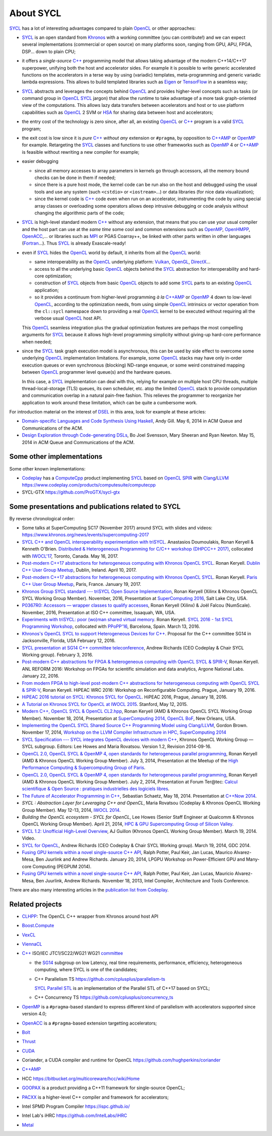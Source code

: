 About SYCL
++++++++++

..
  Not supported by GitHub :-(
  include:: doc/common-includes.rst

SYCL_ has a lot of interesting advantages compared to plain OpenCL_ or
other approaches:

- SYCL_ is an open standard from Khronos_ with a working committee
  (you can contribute!) and we can expect several implementations
  (commercial or open source) on many platforms soon, ranging from
  GPU, APU, FPGA, DSP... down to plain CPU;

- it offers a *single-source* `C++`_ programming model that allows
  taking advantage of the modern C++14/C++17 superpower, unifying both
  the host and accelerator sides. For example it is possible to write
  generic accelerated functions on the accelerators in a terse way by
  using (variadic) templates, meta-programming and generic variadic
  lambda expressions. This allows to build templated libraries such as
  Eigen_ or TensorFlow_ in a seamless way;

- SYCL_ abstracts and leverages the concepts behind OpenCL_ and provides
  higher-level concepts such as tasks (or command group in OpenCL_ SYCL_
  jargon) that allow the runtime to take advantage of a more task
  graph-oriented view of the computations. This allows lazy data
  transfers between accelerators and host or to use platform
  capabilities such as OpenCL_ 2 SVM or HSA_ for sharing data between
  host and accelerators;

- the entry cost of the technology is zero since, after all, an existing
  OpenCL_ or `C++`_ program is a valid SYCL_ program;

- the exit cost is low since it is *pure* `C++`_ *without any*
  extension or ``#pragma``, by opposition to `C++AMP`_ or OpenMP_ for
  example. Retargeting the SYCL_ classes and functions to use other
  frameworks such as OpenMP_ 4 or `C++AMP`_ is feasible without
  rewriting a new compiler for example;

- easier debugging

  - since all memory accesses to array parameters in kernels go through
    accessors, all the memory bound checks can be done in them if needed;

  - since there is a pure host mode, the kernel code can be run also on
    the host and debugged using the usual tools and use any system (such
    ``<cstdio>`` or ``<iostream>``...) or data libraries (for nice data
    visualization);

  - since the kernel code is `C++`_ code even when run on an accelerator,
    instrumenting the code by using special array classes or overloading
    some operators allows deep intrusive debugging or code analysis
    without changing the algorithmic parts of the code;

- SYCL_ is high-level standard modern `C++`_ without any extension, that means
  that you can use your usual compiler and the host part can use at
  the *same time* some cool and common extensions such as OpenMP_,
  OpenHMPP_, OpenACC_,... or libraries such as MPI_ or PGAS Coarray++,
  be linked with other parts written in other languages
  (Fortran_...). Thus SYCL_ is already Exascale-ready!

- even if SYCL_ hides the OpenCL_ world by default, it inherits from all
  the OpenCL_ world:

  - same interoperability as the OpenCL_ underlying platform: Vulkan_,
    OpenGL_, DirectX_...

  - access to all the underlying basic OpenCL_ objects behind the SYCL_
    abstraction for interoperability and hard-core optimization;

  - construction of SYCL_ objects from basic OpenCL_ objects to add some
    SYCL_ parts to an existing OpenCL_ application;

  - so it provides a continuum from higher-level programming `à la`
    `C++AMP`_ or OpenMP_ 4 down to low-level OpenCL_, according to the
    optimization needs, from using simple OpenCL_ intrinsics or vector
    operation from the ``cl::sycl`` namespace down to providing a real
    OpenCL_ kernel to be executed without requiring all the verbose
    usual OpenCL_ host API.

  This OpenCL_ seamless integration plus the gradual optimization features
  are perhaps the most compelling arguments for SYCL_ because it allows
  high-level programming simplicity without giving-up hard-core
  performance when needed;

- since the SYCL_ task graph execution model is asynchronous, this can be
  used by side effect to overcome some underlying OpenCL_ implementation
  limitations. For example, some OpenCL_ stacks may have only in-order
  execution queues or even synchronous (blocking) ND-range enqueue, or
  some weird constrained mapping between OpenCL_ programmer level queue(s)
  and the hardware queues.

  In this case, a SYCL_ implementation can deal with this, relying for
  example on multiple host CPU threads, multiple thread-local-storage
  (TLS) queues, its own scheduler, etc. atop the limited OpenCL_ stack to
  provide computation and communication overlap in a natural pain-free
  fashion. This relieves the programmer to reorganize her application to
  work around these limitation, which can be quite a cumbersome work.

For introduction material on the interest of DSEL_ in this area, look for
example at these articles:

- `Domain-specific Languages and Code Synthesis Using Haskell
  <http://queue.acm.org/detail.cfm?id=2617811>`_, Andy Gill. May 6, 2014
  in ACM Queue and Communications of the ACM.

- `Design Exploration through Code-generating DSLs
  <http://queue.acm.org/detail.cfm?id=2626374>`_, Bo Joel Svensson, Mary
  Sheeran and Ryan Newton. May 15, 2014 in ACM Queue and Communications of
  the ACM.


Some other implementations
~~~~~~~~~~~~~~~~~~~~~~~~~~

Some other known implementations:

- Codeplay_ has a ComputeCpp_ product implementing SYCL_ based on
  OpenCL_ SPIR_ with Clang_/LLVM_
  https://www.codeplay.com/products/computesuite/computecpp

- SYCL-GTX https://github.com/ProGTX/sycl-gtx


Some presentations and publications related to SYCL
~~~~~~~~~~~~~~~~~~~~~~~~~~~~~~~~~~~~~~~~~~~~~~~~~~~

By reverse chronological order:

- Some talks at SuperComputing SC17 (November 2017) around SYCL with slides and
  videos: https://www.khronos.org/news/events/supercomputing-2017

- `SYCL C++ and OpenCL interoperability experimentation with triSYCL
  <https://github.com/keryell/ronan/raw/gh-pages/publications/conf/2017/IWOCL-DHCPP/triSYCL/2017-05-16-IWOCL-DHPCC-triSYCL.pdf>`_.
  Anastasios Doumoulakis, Ronan Keryell & Kenneth
  O'Brien. `Distributed & Heterogeneous Programming for C/C++ workshop
  (DHPCC++ 2017)
  <http://sycl.tech/distributed-heterogeneous-programming-in-c-cpp-dhpccpp17.html>`_,
  collocated with `IWOCL'17
  <http://www.iwocl.org/iwocl-2017/conference-program/>`_, Toronto,
  Canada. May 16, 2017.

- `Post-modern C++17 abstractions for heterogeneous computing with
  Khronos OpenCL SYCL
  <https://github.com/keryell/ronan/raw/gh-pages/Talks/2017/2017-04-10-Dublin_C++_meetup_SYCL/2017-04-10-Dublin_C++_meetup_SYCL-expose.pdf>`_.
  Ronan Keryell. `Dublin C++ User Group Meetup
  <https://www.meetup.com/cppdug/events/238673768/>`_,
  Dublin, Ireland. April 10, 2017.

- `Post-modern C++17 abstractions for heterogeneous computing with
  Khronos OpenCL SYCL
  <https://github.com/keryell/ronan/raw/gh-pages/Talks/2017/2017-01-19-Paris_C++_meetup_SYCL/2017-01-19-Paris_C++_meetup_SYCL-expose.pdf>`_.
  Ronan Keryell. `Paris C++ User Group Meetup
  <https://www.meetup.com/User-Group-Cpp-Francophone/events/236788136/>`_,
  Paris, France. January 19, 2017.

- `Khronos Group SYCL standard --- triSYCL Open Source Implementation
  <https://github.com/keryell/ronan/raw/gh-pages/Talks/2016/2016-11-14--16-Khronos_SC16_Booth_SYCL/2016-11-14--16-Khronos_SC16_Booth_SYCL-expose.pdf>`_,
  Ronan Keryell (Xilinx & Khronos OpenCL SYCL Working Group Member).
  November, 2016, Presentation at `SuperComputing 2016
  <http://sc16.supercomputing.org>`_, Salt Lake City, USA.

- `P0367R0: Accessors — wrapper classes to qualify accesses
  <http://ronan.keryell.fr/Talks/2016/2016-06-25-C%2B%2B_accessors_Oulu/2016-06-25-C%2B%2B_accessors_Oulu-expose.pdf>`_,
  Ronan Keryell (Xilinx) & Joël Falcou (NumScale). November, 2016,
  Presentation at ISO C++ committee, Issaquah, WA, USA.

- `Experiments with triSYCL: poor (wo)man shared virtual memory
  <https://github.com/keryell/ronan/raw/gh-pages/Talks/2016/2016-03-13-PPoPP-SYCL-triSYCL/2016-03-13-PPoPP-SYCL-triSYCL-expose.pdf>`_.
  Ronan Keryell. `SYCL 2016 - 1st SYCL Programming Workshop
  <http://conf.researchr.org/track/SYCL-2016/SYCL-2016-papers>`_,
  collocated with `PPoPP'16 <http://ppopp16.sigplan.org/>`_,
  Barcelona, Spain. March 13, 2016.

- `Khronos's OpenCL SYCL to support Heterogeneous Devices for C++
  <http://www.open-std.org/jtc1/sc22/wg21/docs/papers/2016/p0236r0.pdf>`_.
  Proposal for the C++ committee SG14 in Jacksonville, Florida, USA
  February 12, 2016.

- `SYCL presentation at SG14 C++ committee teleconference
  <https://groups.google.com/a/isocpp.org/group/sg14/attach/10071129554d08/SYCL%20to%20SG14%20Presentation.pdf?part=0.1>`_,
  Andrew Richards (CEO Codeplay & Chair SYCL Working group). February
  3, 2016.

- `Post-modern C++ abstractions for FPGA & heterogeneous computing
  with OpenCL SYCL & SPIR-V
  <https://github.com/keryell/ronan/raw/gh-pages/Talks/2016/2016-01-21--22-ANL-REFORM/2016-01-22-ANL-REFORM-Xilinx_SYCL_SPIR-V-expose.pdf>`_,
  Ronan Keryell. ANL REFORM 2016: Workshop on FPGAs for scientific
  simulation and data analytics, Argone National Labs. January
  22, 2016.

- `From modern FPGA to high-level post-modern C++ abstractions for
  heterogeneous computing with OpenCL SYCL & SPIR-V
  <https://github.com/keryell/ronan/raw/gh-pages/Talks/2016/HiPEAC-WRC-2016/2016-01-19-HiPEAC-WRC-Xilinx_FPGA_SYCL_keynote-expose.pdf>`_,
  Ronan Keryell. HiPEAC WRC 2016: Workshop on Reconfigurable
  Computing. Prague, January 19, 2016.

- `HiPEAC 2016 tutorial on SYCL: Khronos SYCL for OpenCL
  <https://www.hipeac.net/events/activities/7328/sycl/#fndtn-program>`_.
  HiPEAC 2016, Prague, January 18, 2016.

- `A Tutorial on Khronos SYCL for OpenCL at IWOCL 2015
  <http://codeplaysoftware.github.io/iwocl2015>`_. Stanford, May 12, 2015.

- `Modern C++, OpenCL SYCL & OpenCL CL2.hpp
  <http://ronan.keryell.fr/Talks/2014/2014-11-18-SC14-OpenCL_BoF_SYCL/2014-11-18-OpenCL_BoF_SYCL-expose.pdf>`_,
  Ronan Keryell (AMD & Khronos OpenCL SYCL Working Group Member).
  November 18, 2014, Presentation at `SuperComputing 2014, OpenCL BoF
  <http://sc14.supercomputing.org/schedule/event_detail?evid=bof131>`_,
  New Orleans, USA.

- `Implementing the OpenCL SYCL Shared Source C++ Programming Model using
  Clang/LLVM
  <http://www.codeplay.com/public/uploaded/publications/SC2014_LLVM_HPC.pdf>`_,
  Gordon Brown. November 17, 2014, `Workshop on the LLVM Compiler
  Infrastructure in HPC, SuperComputing 2014
  <http://llvm-hpc-workshop.github.io>`_

- `SYCL Specification --- SYCL integrates OpenCL devices with modern C++
  <https://www.khronos.org/registry/sycl/specs/sycl-1.2.pdf>`_, Khronos
  OpenCL Working Group — SYCL subgroup. Editors: Lee Howes and Maria
  Rovatsou. Version 1.2, Revision 2014-09-16.

- `OpenCL 2.0, OpenCL SYCL & OpenMP 4, open standards for heterogeneous
  parallel programming
  <http://ronan.keryell.fr/Talks/2014/2014-07-03-Paris_HPC_GPU_meetup/2014-07-03-Paris-HPC-GPU-Meetup-RK-expose.pdf>`_,
  Ronan Keryell (AMD & Khronos OpenCL Working Group Member). July 3, 2014,
  Presentation at the Meetup of the `High Performance Computing &
  Supercomputing Group of Paris
  <http://www.meetup.com/HPC-GPU-Supercomputing-Group-of-Paris-Meetup/events/185216422>`_.

- `OpenCL 2.0, OpenCL SYCL & OpenMP 4, open standards for heterogeneous
  parallel programming
  <http://ronan.keryell.fr/Talks/2014/2014-07-02-Ter@Tec/Ter@tec-HC-RK-expose.pdf>`_,
  Ronan Keryell (AMD & Khronos OpenCL Working Group Member). July 2, 2014,
  Presentation at Forum Ter\@tec: `Calcul scientifique & Open Source :
  pratiques industrielles des logiciels libres
  <http://www.teratec.eu/forum/atelier_3.html>`_.

- `The Future of Accelerator Programming in C++
  <https://github.com/boostcon/cppnow_presentations_2014/blob/master/files/CppNow2014_Future_of_Accelerator_Programming.pdf?raw=true>`_,
  Sebastian Schaetz, May 18, 2014. Presentation at `C++Now 2014
  <http://cppnow.org/schedule-2014>`_.

- *SYCL : Abstraction Layer for Leveraging C++ and OpenCL*, Maria Rovatsou
  (Codeplay & Khronos OpenCL Working Group Member). May 12-13, 2014,
  `IWOCL 2014
  <http://iwocl.org/iwocl-2014/abstracts/sycl-abstraction-layer-for-leveraging-c-and-opencl>`_.

- *Building the OpenCL ecosystem - SYCL for OpenCL*, Lee Howes (Senior
  Staff Engineer at Qualcomm & Khronos OpenCL Working Group Member).
  April 21, 2014, `HPC & GPU Supercomputing Group of Silicon Valley
  <http://www.meetup.com/HPC-GPU-Supercomputing-Group-of-Silicon-Valley/events/151429932>`_.

- `SYCL 1.2: Unofficial High-Level Overview
  <https://www.youtube.com/watch?v=-mEQhf8MeUI>`_, AJ Guillon (Khronos
  OpenCL Working Group Member). March 19, 2014. Video.

- `SYCL for OpenCL
  <http://www.khronos.org/assets/uploads/developers/library/2014-gdc/SYCL-for-OpenCL-GDC-Mar14.pdf>`_,
  Andrew Richards (CEO Codeplay & Chair SYCL Working group). March 19,
  2014, GDC 2014.

- `Fusing GPU kernels within a novel single-source C++ API
  <http://lpgpu.org/wp/wp-content/uploads/2014/02/PEGPUM_2014_codeplay.pdf>`_,
  Ralph Potter, Paul Keir, Jan Lucas, Maurico Alvarez-Mesa, Ben Juurlink
  and Andrew Richards. January 20, 2014, LPGPU Workshop on Power-Efficient
  GPU and Many-core Computing (PEGPUM 2014).

- `Fusing GPU kernels within a novel single-source C++ API
  <https://software.intel.com/sites/default/files/managed/c5/45/Confpkeir_haifa_compilers_architectures_tools.pdf>`_,
  Ralph Potter, Paul Keir, Jan Lucas, Mauricio Alvarez-Mesa, Ben Juurlink,
  Andrew Richards. November 18, 2013, Intel Compiler, Architecture and
  Tools Conference.

There are also many interesting articles in the `publication list from
Codeplay <http://www.codeplay.com/company/publications.html>`_.


Related projects
~~~~~~~~~~~~~~~~

- CLHPP_: The OpenCL C++ wrapper from Khronos around host API

- Boost.Compute_

- VexCL_

- ViennaCL_

- `C++`_ ISO/IEC JTC1/SC22/WG21 WG21 committee_

  - the SG14_ subgroup on low Latency, real time requirements,
    performance, efficiency, heterogeneous computing, where SYCL is
    one of the candidates;

  - C++ Parallelism TS https://github.com/cplusplus/parallelism-ts

    `SYCL Parallel STL`_ is an implementation of the Parallel STL of
    C++17 based on SYCL;

  - C++ Concurrency TS https://github.com/cplusplus/concurrency_ts

- OpenMP_ is a ``#pragma``-based standard to express different kind of
  parallelism with accelerators supported since version 4.0;

- OpenACC_ is a ``#pragma``-based extension targetting accelerators;

- Bolt_

- Thrust_

- CUDA_

- Coriander, a CUDA compiler and runtime for OpenCL
  https://github.com/hughperkins/coriander

- `C++AMP`_

- HCC https://bitbucket.org/multicoreware/hcc/wiki/Home

- GOOPAX_ is a product providing a C++11 framework for single-source
  OpenCL;

- PACXX_ is a higher-level C++ compiler and framework for accelerators;

- Intel SPMD Program Compiler https://ispc.github.io/

- Intel Lab's iHRC https://github.com/IntelLabs/iHRC

- Metal_


..
  Actually include:: doc/common-includes.rst does not work in GitHub
  :-( https://github.com/github/markup/issues/172

  So manual inline of the following everywhere... :-(

.. Some useful link definitions:

.. _AMD: http://www.amd.com

.. _Bolt: https://github.com/HSA-Libraries/Bolt

.. _Boost.Compute: https://github.com/boostorg/compute

.. _Boost.MultiArray: http://www.boost.org/doc/libs/1_55_0/libs/multi_array/doc/index.html

.. _C++: http://www.open-std.org/jtc1/sc22/wg21/

.. _committee: https://isocpp.org/std/the-committee

.. _C++AMP: http://msdn.microsoft.com/en-us/library/hh265137.aspx

.. _Clang: http://clang.llvm.org/

.. _CLHPP: https://github.com/KhronosGroup/OpenCL-CLHPP

.. _Codeplay: http://www.codeplay.com

.. _ComputeCpp: https://www.codeplay.com/products/computesuite/computecpp

.. _CUDA: https://developer.nvidia.com/cuda-zone

.. _DirectX: http://en.wikipedia.org/wiki/DirectX

.. _DSEL: http://en.wikipedia.org/wiki/Domain-specific_language

.. _Eigen: http://eigen.tuxfamily.org

.. _Fortran: http://en.wikipedia.org/wiki/Fortran

.. _GCC: http://gcc.gnu.org/

.. _GOOPAX: http://www.goopax.com/

.. _HSA: http://www.hsafoundation.com/

.. _Khronos: https://www.khronos.org/

.. _LLVM: http://llvm.org/

.. _Metal: https://developer.apple.com/library/ios/documentation/Metal/Reference/MetalShadingLanguageGuide

.. _MPI: http://en.wikipedia.org/wiki/Message_Passing_Interface

.. _OpenACC: http://www.openacc-standard.org/

.. _OpenCL: http://www.khronos.org/opencl/

.. _OpenGL: https://www.khronos.org/opengl/

.. _OpenHMPP: http://en.wikipedia.org/wiki/OpenHMPP

.. _OpenMP: http://openmp.org/

.. _PACXX: http://pacxx.github.io/page/

.. _SYCL Parallel STL: https://github.com/KhronosGroup/SyclParallelSTL

.. _RenderScript: http://en.wikipedia.org/wiki/Renderscript

.. _SC16: http://sc16.supercomputing.org

.. _SG14: https://groups.google.com/a/isocpp.org/forum/?fromgroups=#!forum/sg14

.. _SPIR: http://www.khronos.org/spir

.. _SPIR-V: http://www.khronos.org/spir

.. _SYCL: https://www.khronos.org/sycl

.. _TensorFlow: https://www.tensorflow.org

.. _Thrust: http://thrust.github.io/

.. _triSYCL: https://github.com/triSYCL/triSYCL

.. _VexCL: http://ddemidov.github.io/vexcl/

.. _ViennaCL: http://viennacl.sourceforge.net/

.. _Vulkan: https://www.khronos.org/vulkan/

.. _Xilinx: http://www.xilinx.com

..
    # Some Emacs stuff:
    ### Local Variables:
    ### mode: rst
    ### minor-mode: flyspell
    ### ispell-local-dictionary: "american"
    ### End:
